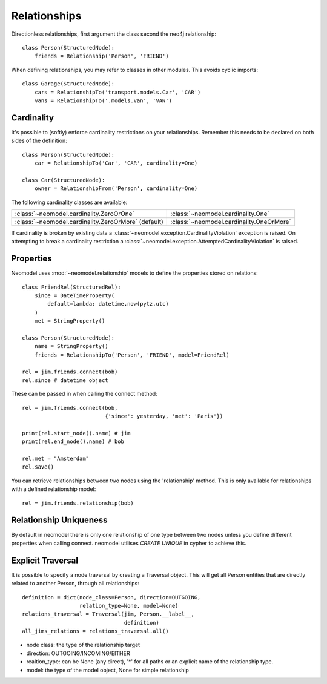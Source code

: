 =============
Relationships
=============

Directionless relationships, first argument the class second the neo4j relationship::

    class Person(StructuredNode):
        friends = Relationship('Person', 'FRIEND')

When defining relationships, you may refer to classes in other modules.
This avoids cyclic imports::

    class Garage(StructuredNode):
        cars = RelationshipTo('transport.models.Car', 'CAR')
        vans = RelationshipTo('.models.Van', 'VAN')

Cardinality
===========
It's possible to (softly) enforce cardinality restrictions on your relationships.
Remember this needs to be declared on both sides of the definition::

    class Person(StructuredNode):
        car = RelationshipTo('Car', 'CAR', cardinality=One)

    class Car(StructuredNode):
        owner = RelationshipFrom('Person', cardinality=One)

The following cardinality classes are available:

===================================================  ========================================
:class:`~neomodel.cardinality.ZeroOrOne`             :class:`~neomodel.cardinality.One`
:class:`~neomodel.cardinality.ZeroOrMore` (default)  :class:`~neomodel.cardinality.OneOrMore`
===================================================  ========================================

If cardinality is broken by existing data a :class:`~neomodel.exception.CardinalityViolation`
exception is raised.
On attempting to break a cardinality restriction a
:class:`~neomodel.exception.AttemptedCardinalityViolation` is raised.

Properties
==========

Neomodel uses :mod:`~neomodel.relationship` models to define the properties stored on relations::

    class FriendRel(StructuredRel):
        since = DateTimeProperty(
            default=lambda: datetime.now(pytz.utc)
        )
        met = StringProperty()

    class Person(StructuredNode):
        name = StringProperty()
        friends = RelationshipTo('Person', 'FRIEND', model=FriendRel)

    rel = jim.friends.connect(bob)
    rel.since # datetime object


These can be passed in when calling the connect method::

    rel = jim.friends.connect(bob,
                              {'since': yesterday, 'met': 'Paris'})

    print(rel.start_node().name) # jim
    print(rel.end_node().name) # bob

    rel.met = "Amsterdam"
    rel.save()

You can retrieve relationships between two nodes using the 'relationship' method.
This is only available for relationships with a defined relationship model::

    rel = jim.friends.relationship(bob)

Relationship Uniqueness
=======================

By default in neomodel there is only one relationship of one type between two nodes
unless you define different properties when calling connect. neomodel utilises `CREATE UNIQUE` in cypher to achieve this.

Explicit Traversal
==================

It is possible to specify a node traversal by creating a Traversal object. This will get all Person entities that are
directly related to another Person, through all relationships::

    definition = dict(node_class=Person, direction=OUTGOING,
                      relation_type=None, model=None)
    relations_traversal = Traversal(jim, Person.__label__,
                                    definition)
    all_jims_relations = relations_traversal.all()

- node class: the type of the relationship target
- direction: OUTGOING/INCOMING/EITHER
- realtion_type: can be None (any direct), '*' for all paths or an explicit name of the relationship type.
- model: the type of the model object, None for simple relationship
